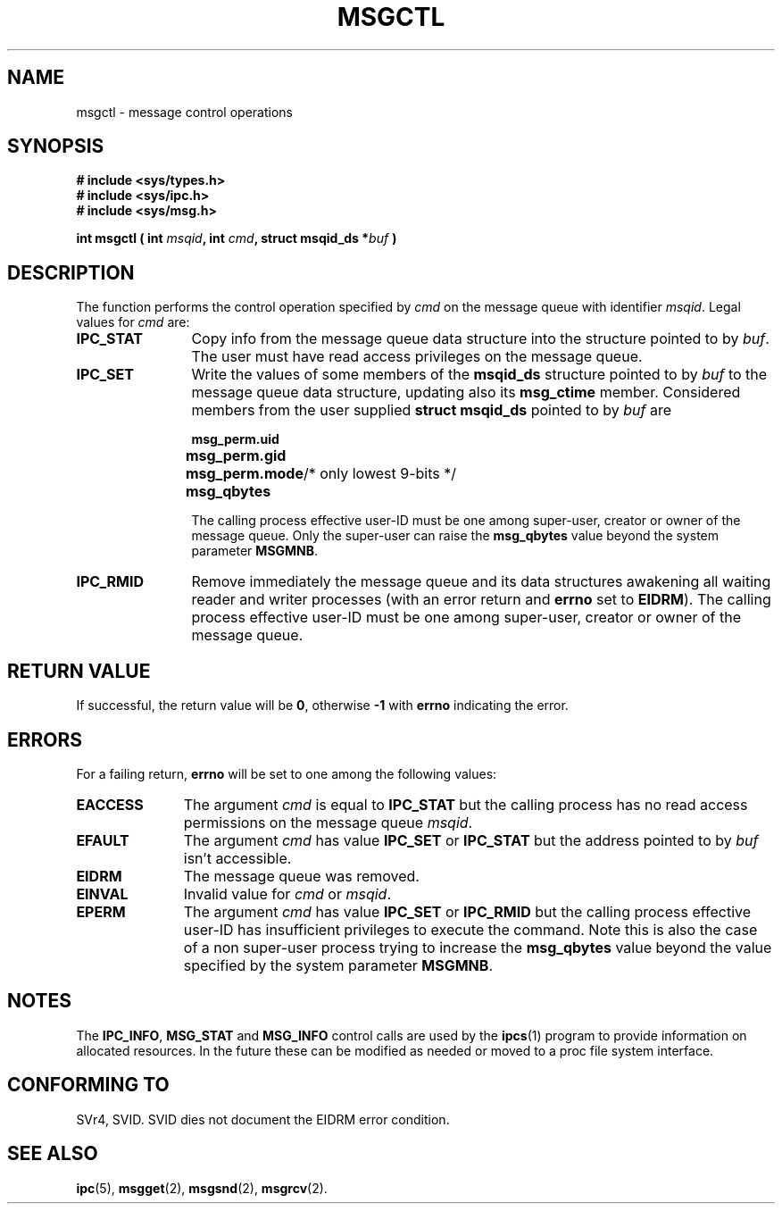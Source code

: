 .\" Copyright 1993 Giorgio Ciucci (giorgio@crcc.it)
.\"
.\" Permission is granted to make and distribute verbatim copies of this
.\" manual provided the copyright notice and this permission notice are
.\" preserved on all copies.
.\"
.\" Permission is granted to copy and distribute modified versions of this
.\" manual under the conditions for verbatim copying, provided that the
.\" entire resulting derived work is distributed under the terms of a
.\" permission notice identical to this one
.\" 
.\" Since the Linux kernel and libraries are constantly changing, this
.\" manual page may be incorrect or out-of-date.  The author(s) assume no
.\" responsibility for errors or omissions, or for damages resulting from
.\" the use of the information contained herein.  The author(s) may not
.\" have taken the same level of care in the production of this manual,
.\" which is licensed free of charge, as they might when working
.\" professionally.
.\" 
.\" Formatted or processed versions of this manual, if unaccompanied by
.\" the source, must acknowledge the copyright and authors of this work.
.\"
.\" Modified Tue Oct 22 08:11:14 EDT 1996 by Eric S. Raymond <esr@thyrsus.com>
.TH MSGCTL 2 "November 1, 1993" "Linux 0.99.13" "Linux Programmer's Manual" 
.SH NAME
msgctl \- message control operations
.SH SYNOPSIS
.nf
.B
# include <sys/types.h>
.B
# include <sys/ipc.h>
.B
# include <sys/msg.h>
.fi
.sp
.BI "int msgctl ( int " msqid ",
.BI "int  " cmd ,
.BI "struct msqid_ds *" buf " )"
.SH DESCRIPTION
The function performs the control operation specified by
.I cmd
on the message queue with identifier
.IR msqid .
Legal values for
.I cmd
are:
.TP 12
.B IPC_STAT
Copy info from the message queue data structure
into the structure pointed to by
.IR buf .
The user must have read access privileges on the message queue.
.TP
.B IPC_SET
Write the values of some members of the
.B msqid_ds
structure pointed to by
.I buf
to the message queue data structure, updating also its
.B msg_ctime
member.
Considered members from the user supplied
.B "struct msqid_ds"
pointed to by
.I buf
are
.nf
.sp
.ft B
	msg_perm.uid
	msg_perm.gid
	msg_perm.mode	\fR/* only lowest 9-bits */\fP
	msg_qbytes
.fi
.ft R
.sp
The calling process effective user\-ID must be one among super\-user,
creator or owner of the message queue.
Only the super\-user can raise the
.B msg_qbytes
value beyond the system parameter
.BR MSGMNB .
.TP
.B IPC_RMID
Remove immediately the message queue and its data structures
awakening all waiting reader and writer processes (with an error
return and
.B errno
set to
.BR EIDRM ).
The calling process effective user\-ID must be one among super\-user,
creator or owner of the message queue.
.SH "RETURN VALUE"
If successful, the return value will be
.BR 0 ,
otherwise
.B \-1
with
.B errno
indicating the error.
.SH ERRORS
For a failing return,
.B errno
will be set to one among the following values:
.TP 11
.B EACCESS
The argument
.I cmd
is equal to
.B IPC_STAT
but the calling process has no read access permissions on the message queue
.IR msqid .
.TP
.B EFAULT
The argument
.I cmd
has value
.B IPC_SET
or
.B IPC_STAT
but the address pointed to by
.I buf
isn't accessible.
.TP
.B EIDRM
The message queue was removed.
.TP
.B EINVAL
Invalid value for
.I cmd
or
.IR msqid .
.TP
.B EPERM
The argument
.I cmd
has value
.B IPC_SET
or
.B IPC_RMID
but the calling process effective user\-ID has insufficient
privileges to execute the command.
Note this is also the case of a non super\-user process
trying to increase the
.B msg_qbytes
value beyond the value specified by the system parameter
.BR MSGMNB .
.SH NOTES
The
.BR IPC_INFO ,
.BR MSG_STAT
and
.B MSG_INFO
control calls are used by the
.BR ipcs (1)
program to provide information on allocated resources.
In the future these can be modified as needed or moved to a proc file system
interface.
.SH "CONFORMING TO"
SVr4, SVID.  SVID dies not document the EIDRM error condition.
.SH "SEE ALSO"
.BR ipc (5),
.BR msgget (2),
.BR msgsnd (2),
.BR msgrcv (2).
